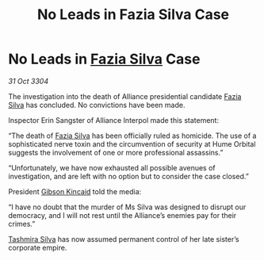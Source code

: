 :PROPERTIES:
:ID:       2138f70d-b22b-43df-8012-adf02630d512
:END:
#+title: No Leads in Fazia Silva Case
#+filetags: :Alliance:3304:galnet:

* No Leads in [[id:e46779af-a26e-45fb-a784-21e970eeaae1][Fazia Silva]] Case

/31 Oct 3304/

The investigation into the death of Alliance presidential candidate [[id:e46779af-a26e-45fb-a784-21e970eeaae1][Fazia Silva]] has concluded. No convictions have been made. 

Inspector Erin Sangster of Alliance Interpol made this statement: 

“The death of [[id:e46779af-a26e-45fb-a784-21e970eeaae1][Fazia Silva]] has been officially ruled as homicide. The use of a sophisticated nerve toxin and the circumvention of security at Hume Orbital suggests the involvement of one or more professional assassins.” 

“Unfortunately, we have now exhausted all possible avenues of investigation, and are left with no option but to consider the case closed.” 

President [[id:8520e75f-0479-42c5-9083-f9abfbad721e][Gibson Kincaid]] told the media: 

“I have no doubt that the murder of Ms Silva was designed to disrupt our democracy, and I will not rest until the Alliance’s enemies pay for their crimes.” 

[[id:e9a91ed4-acc1-4e93-9dee-b0aa03fd2ce9][Tashmira Silva]] has now assumed permanent control of her late sister’s corporate empire.
